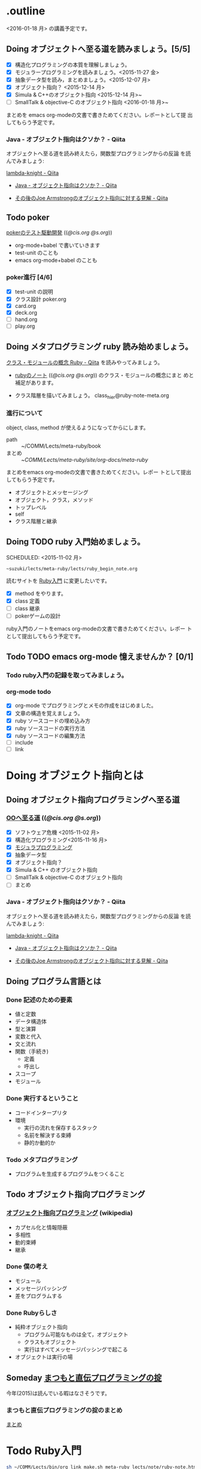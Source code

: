 * .outline

  <2016-01-18 月> の講義予定です。



** Doing オブジェクトへ至る道を読みましょう。[5/5]
   SCHEDULED: <2015-10-26 月>

   - [X] 構造化プログラミングの本質を理解しましょう。
   - [X] モジュラープログラミングを読みましょう。<2015-11-27 金>
   - [X] 抽象データ型を読み，まとめましょう。<2015-12-07 月>
   - [X] オブジェクト指向？ <2015-12-14 月>
   - [X] Simula & C++のオブジェクト指向 <2015-12-14 月>~
   - [ ] SmallTalk & objective-C のオブジェクト指向 <2016-01-18 月>~

   まとめを emacs org-modeの文書で書きためてください。レポートとして提
   出してもらう予定です。

*** Java - オブジェクト指向はクソか？ - Qiita

    オブジェクトへ至る道を読み終えたら，関数型プログラミングからの反論
    を読んでみましょう:

    [[http://qiita.com/lambda-knight][lambda-knight - Qiita]]

    - [[http://qiita.com/lambda-knight/items/fb7530232912dc4176c4][Java - オブジェクト指向はクソか？ - Qiita]]

    - [[http://qiita.com/lambda-knight/items/a33feffe947a958a2d3a][その後のJoe Armstrongのオブジェクト指向に対する見解 - Qiita]]



** Todo poker

   [[http://wiki.cis.iwate-u.ac.jp/~suzuki/lects/meta-ruby/lects/poker/poker.html][pokerのテスト駆動開発]] (([[file+emacs:~suzuki/lects/meta-ruby/lects/poker/poker.org][@cis.org]] [[file+emacs:~/COMM/Lects/meta-ruby/site/lects/poker/poker.org][@s.org]])) 

   - org-mode+babel で書いていきます
   - test-unit のことも
   - emacs org-mode+babel のことも

*** poker進行 [4/6]
    - [X] test-unit の説明
    - [X] クラス設計 poker.org
    - [X] card.org
    - [X] deck.org
    - [ ] hand.org
    - [ ] play.org

** Doing メタプログラミング ruby 読み始めましょう。
   SCHEDULED: <2015-11-02 月>

   [[http://qiita.com/ToruFukui/items/2dd4d2d1ce6ed05928de][クラス・モジュールの概念 Ruby - Qiita]] を読みやってみましょう。

   - [[http://wiki.cis.iwate-u.ac.jp/~suzuki/lects/meta-ruby/lects/note/ruby-note.html][rubyのノート]] (([[file+emacs:~suzuki/lects/meta-ruby/lects/note/ruby-note.org][@cis.org]] [[file+emacs:~/COMM/Lects/meta-ruby/site/lects/note/ruby-note.org][@s.org]])) のクラス・モジュールの概念にまと
     めと補足があります。

   - クラス階層を描いてみましょう。
     class_hier@ruby-note-meta.org
   
*** 進行について

    object, class, method が使えるようになってからにします。
    
    - path :: ~/COMM/Lects/meta-ruby/book
    - まとめ :: ~/COMM/Lects/meta-ruby/site/org-docs/meta-ruby/

    まとめをemacs org-modeの文書で書きためてください。レポー
    トとして提出してもらう予定です。

    - オブジェクトとメッセージング
    - オブジェクト，クラス，メソッド
    - トップレベル
    - self
    - クラス階層と継承

** Doing TODO ruby 入門始めましょう。
   SCHEDULED: <2015-11-02 月> 
   : ~suzuki/lects/meta-ruby/lects/ruby_begin_note.org

   読むサイトを [[http://www.rubylife.jp/ini/][Ruby入門]] に変更したいです。

   - [X] method をやります。
   - [X] class 定義
   - [ ] class 継承 
   - [ ] pokerゲームの設計

   ruby入門のノートをemacs org-modeの文書で書きためてください。レポー
   トとして提出してもらう予定です。

** Todo TODO emacs org-mode 憶えませんか？ [0/1]
   SCHEDULED: <2015-11-02 月>

*** Todo ruby入門の記録を取ってみましょう。
    SCHEDULED: <2015-11-27 金>

*** org-mode todo
    - [X] org-mode でプログラミングとメモの作成をはじめました。
    - [X] 文章の構造を覚えましょう。
    - [X] ruby ソースコードの埋め込み方
    - [X] ruby ソースコードの実行方法
    - [X] ruby ソースコードの編集方法
    - [ ] include
    - [ ] link

* Doing オブジェクト指向とは
  SCHEDULED: <2015-10-05 月>
  
** Doing オブジェクト指向プログラミングへ至る道
   SCHEDULED: <2015-10-26 月>

*** [[http://wiki.cis.iwate-u.ac.jp/~suzuki/lects/meta-ruby/org-docs/oo.html][OOへ至る道]] (([[file+emacs:~suzuki/lects/meta-ruby/site/org-docs/oo.org][@cis.org]] [[file+emacs:~/COMM/Lects/meta-ruby/site/org-docs/oo.org][@s.org]])) 

   - [X] ソフトウェア危機 <2015-11-02 月>
   - [X] 構造化プログラミング<2015-11-16 月>
   - [X] [[file:/NFS/ufs/mac/masayuki/COMM/Lects/meta-ruby/site/org-docs/oo.org::*%E3%83%A2%E3%82%B8%E3%83%A5%E3%83%A9%E3%83%97%E3%83%AD%E3%82%B0%E3%83%A9%E3%83%9F%E3%83%B3%E3%82%B0][モジュラプログラミング]]
   - [X] 抽象データ型
   - [X] オブジェクト指向？
   - [X] Simula & C++ のオブジェクト指向
   - [ ] SmallTalk & objective-C のオブジェクト指向
   - [ ] まとめ

*** Java - オブジェクト指向はクソか？ - Qiita

    オブジェクトへ至る道を読み終えたら，関数型プログラミングからの反論
    を読んでみましょう:

    [[http://qiita.com/lambda-knight][lambda-knight - Qiita]]

    - [[http://qiita.com/lambda-knight/items/fb7530232912dc4176c4][Java - オブジェクト指向はクソか？ - Qiita]]

    - [[http://qiita.com/lambda-knight/items/a33feffe947a958a2d3a][その後のJoe Armstrongのオブジェクト指向に対する見解 - Qiita]]

     
** Doing プログラム言語とは
   SCHEDULED: <2015-10-05 月>

*** Done 記述のための要素
    CLOSED: [2015-10-26 月 08:37]

   - 値と定数
   - データ構造体
   - 型と演算
   - 変数と代入
   - 文と流れ
   - 関数（手続き)
     - 定義
     - 呼出し
   - スコープ
   - モジュール

*** Done 実行するということ
    CLOSED: [2015-11-16 月 16:34]
    - コードインタープリタ
    - 環境
      - 実行の流れを保存するスタック
      - 名前を解決する束縛
      - 静的か動的か

*** Todo メタプログラミング
    - プログラムを生成するプログラムをつくること


** Todo オブジェクト指向プログラミング

*** [[https://ja.wikipedia.org/wiki/オブジェクト指向プログラミング][オブジェクト指向プログラミング]] (wikipedia)
   - カプセル化と情報隠蔽
   - 多相性
   - 動的束縛
   - 継承
     
*** Done 僕の考え
    CLOSED: [2015-11-16 月 16:35]
     - モジュール
     - メッセージパッシング
     - 差をプログラムする
     
*** Done Rubyらしさ
    CLOSED: [2015-11-16 月 16:35]

     - 純粋オブジェクト指向
       - プログラム可能なものは全て，オブジェクト
       - クラスもオブジェクト
       - 実行はすべてメッセージパッシングで起こる
     - オブジェクトは実行の場


** Someday [[http://itpro.nikkeibp.co.jp/article/COLUMN/20060825/246409/][まつもと直伝プログラミングの掟]]
   CLOSED: [2015-10-26 月 10:35]

   今年(2015)は読んでいる暇はなさそうです。

*** まつもと直伝プログラミングの掟のまとめ
    [[http://wiki.cis.iwate-u.ac.jp/~suzuki/lects/meta-ruby/docs/matz][まとめ]]



* Todo Ruby入門
  SCHEDULED: <2015-11-02 月>

  #+BEGIN_SRC sh :results output example
sh ~/COMM/Lects/bin/org_link_make.sh meta-ruby lects/note/ruby-note.html rubyノート
#+END_SRC

 - [[http://wiki.cis.iwate-u.ac.jp/~suzuki/lects/meta-ruby/lects/note/ruby-note.html][rubyノート]] (([[file+emacs:~suzuki/lects/meta-ruby/lects/note/ruby-note.org][@cis.org]] [[file+emacs:~/COMM/Lects/meta-ruby/site/lects/note/ruby-note.org][@s.org]])) のテスト
 - poker

  emacs で見てください。
  ： ~suzuki/COMM/Lects/meta-ruby/site/lects/note/ruby-note.org 

  下記リンクの入門は中断します。
#+BEGIN_QUOTE
  [[http://wiki.cis.iwate-u.ac.jp/~suzuki/lects/meta-ruby/org-docs/ruby_begin.html][ruby入門]] (([[file+emacs:~suzuki/lects/meta-ruby/site/ruby-begin.org][@cis.org]] [[file+emacs:~/COMM/Lects/meta-ruby/site/ruby-begin.org][@s.org]])) を読みプログラムしてみましょう。
  - [[http://wiki.cis.iwate-u.ac.jp/~suzuki/lects/meta-ruby/lects/ruby-begin-note.html][ruby入門ノート]] (([[file+emacs:~suzuki/lects/meta-ruby/lects/ruby-begin-note.org][@cis.org]] [[file+emacs:~/COMM/Lects/meta-ruby/site/lects/ruby-begin-note.org][@s.org]]))
#+END_QUOTE
  
* Todo メタプログラミング Ruby
  SCHEDULED: <2015-11-02 月>

  object, class, methods を一通りやってから本の内容をやりましょう。

  ruby入門をやりながら，次のことを理解しましょう:
  - message_passing
  - object_model
  - class
  - method
  - block  

* Doing TODO emacs org-mode 憶えませんか？ [/]
  SCHEDULED: <2015-11-02 月>

** 文章の構造を覚えましょう。

   [[info:org#document structure]]
   - headlines
   - lists
   - drawers
   - blocks
   
** ruby ソースコードの埋め込み方

   [[info:org#working with source code]] 

   [[info:org#Structure of code blocks]]

#+begin_example
#+name: 
#+begin_src ruby <arguments...>
body
#+end_src
#+end_example

** ruby ソースコードのedit

   [[info:org#Editing source code]]

   C-c '

** ruby ソースコードの実行方法

   [[info:org#Evaluating code blocks]]


** ruby ソースコードの export
   [[info:org#Exporting code blocks]]

#+begin_example
#+begin_src ruby :exports both
body
#+end_src
#+end_example


** ruby ソースコードの extract

   [[info:org#Extracting source code]]

#+begin_example
#+name: 
#+begin_src ruby :tangle <file>
body
#+end_src
#+end_example




* Done 講義資料の説明
  CLOSED: [2015-11-02 月 09:11] SCHEDULED: <2015-10-26 月>

  [[http://wiki.cis.iwate-u.ac.jp/~suzuki/lects/meta-ruby/org-docs/][講義資料]] (([[file+emacs:~suzuki/lects/meta-ruby/site/org-docs/][@cis.org]] [[file+emacs:~/COMM/Lects/meta-ruby/site/org-docs/][@s.org]]))

  - URL ::  [[http://wiki.cis.iwate-u.ac.jp/~suzuki/lects/meta-ruby/org-docs/emacs-setup.html][emacsの設定]] (([[file+emacs:~suzuki/lects/meta-ruby/org-docs/emacs-setup.org][@cis.org]] [[file+emacs:~/COMM/Lects/meta-ruby/site/org-docs/emacs-setup.org][@s.org]])) 追加しました。

** Done announce まだサイトリニューアル中です。未整備なページ等あります。すみません。
   CLOSED: [2015-11-09 月 10:29]
           ご指摘ください。

** Done todo emacs環境/ruby環境 整えましょう。
   CLOSED: [2015-11-02 月 10:29]

* lect record

  ここは，講義中の記録です。

